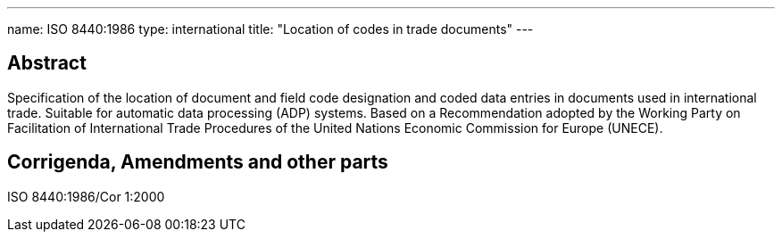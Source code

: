 ---
name: ISO 8440:1986
type: international
title: "Location of codes in trade documents"
---

== Abstract

Specification of the location of document and field code designation and coded data entries in documents used in international trade. Suitable for automatic data processing (ADP) systems. Based on a Recommendation adopted by the Working Party on Facilitation of International Trade Procedures of the United Nations Economic Commission for Europe (UNECE).

== Corrigenda, Amendments and other parts


ISO 8440:1986/Cor 1:2000


